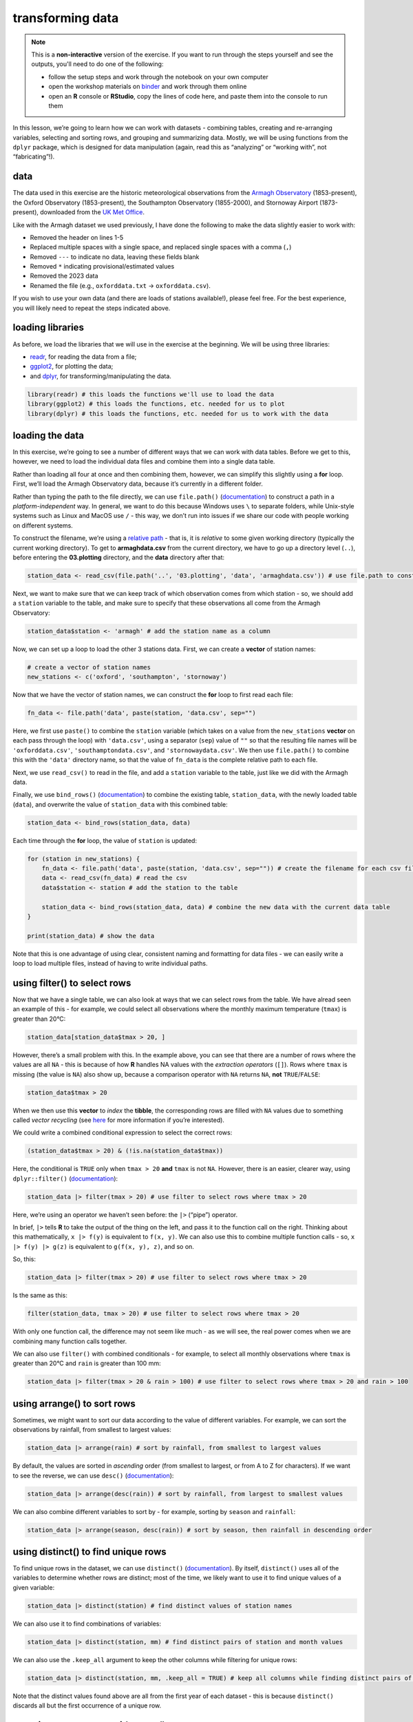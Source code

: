 transforming data
===================

.. note::

    This is a **non-interactive** version of the exercise. If you want to run through the steps yourself and see the
    outputs, you'll need to do one of the following:

    - follow the setup steps and work through the notebook on your own computer
    - open the workshop materials on `binder <https://mybinder.org/v2/gh/iamdonovan/intro-to-r/binder>`__ and work
      through them online
    - open an **R** console or **RStudio**, copy the lines of code here, and paste them into the console to run them

In this lesson, we’re going to learn how we can work with datasets -
combining tables, creating and re-arranging variables, selecting and
sorting rows, and grouping and summarizing data. Mostly, we will be
using functions from the ``dplyr`` package, which is designed for data
manipulation (again, read this as “analyzing” or “working with”, not
“fabricating”!).

data
----

The data used in this exercise are the historic meteorological
observations from the `Armagh
Observatory <https://www.metoffice.gov.uk/weather/learn-about/how-forecasts-are-made/observations/recording-observations-for-over-100-years>`__
(1853-present), the Oxford Observatory (1853-present), the Southampton
Observatory (1855-2000), and Stornoway Airport (1873-present),
downloaded from the `UK Met
Office <https://www.metoffice.gov.uk/research/climate/maps-and-data/historic-station-data>`__.

Like with the Armagh dataset we used previously, I have done the
following to make the data slightly easier to work with:

- Removed the header on lines 1-5
- Replaced multiple spaces with a single space, and replaced single spaces with a comma (``,``)
- Removed ``---`` to indicate no data, leaving these fields blank
- Removed ``*`` indicating provisional/estimated values
- Removed the 2023 data
- Renamed the file (e.g., ``oxforddata.txt`` -> ``oxforddata.csv``).

If you wish to use your own data (and there are loads of stations
available!), please feel free. For the best experience, you will likely
need to repeat the steps indicated above.

loading libraries
-----------------

As before, we load the libraries that we will use in the exercise at the
beginning. We will be using three libraries:

- `readr <https://readr.tidyverse.org/>`__, for reading the data from a file;
- `ggplot2 <https://ggplot2.tidyverse.org/>`__, for plotting the data;
- and `dplyr <https://dplyr.tidyverse.org/>`__, for transforming/manipulating the data.

.. code:: r

    library(readr) # this loads the functions we'll use to load the data
    library(ggplot2) # this loads the functions, etc. needed for us to plot
    library(dplyr) # this loads the functions, etc. needed for us to work with the data

loading the data
----------------

In this exercise, we’re going to see a number of different ways that we
can work with data tables. Before we get to this, however, we need to
load the individual data files and combine them into a single data
table.

Rather than loading all four at once and then combining them, however,
we can simplify this slightly using a **for** loop. First, we’ll load
the Armagh Observatory data, because it’s currently in a different
folder.

Rather than typing the path to the file directly, we can use
``file.path()``
(`documentation <https://rdrr.io/r/base/file.path.html>`__) to construct
a path in a *platform-independent* way. In general, we want to do this
because Windows uses ``\`` to separate folders, while Unix-style systems
such as Linux and MacOS use ``/`` - this way, we don’t run into issues
if we share our code with people working on different systems.

To construct the filename, we’re using a `relative
path <https://en.wikipedia.org/wiki/Path_(computing)#Absolute_and_relative_paths>`__
- that is, it is *relative* to some given working directory (typically
the current working directory). To get to **armaghdata.csv** from the
current directory, we have to go up a directory level (``..``), before
entering the **03.plotting** directory, and the **data** directory after
that:

.. code:: r

    station_data <- read_csv(file.path('..', '03.plotting', 'data', 'armaghdata.csv')) # use file.path to construct a path to the data file

Next, we want to make sure that we can keep track of which observation
comes from which station - so, we should add a ``station`` variable to
the table, and make sure to specify that these observations all come
from the Armagh Observatory:

.. code:: r

    station_data$station <- 'armagh' # add the station name as a column

Now, we can set up a loop to load the other 3 stations data. First, we
can create a **vector** of station names:

.. code:: r

    # create a vector of station names
    new_stations <- c('oxford', 'southampton', 'stornoway')

Now that we have the vector of station names, we can construct the
**for** loop to first read each file:

.. code:: r

       fn_data <- file.path('data', paste(station, 'data.csv', sep="")

Here, we first use ``paste()`` to combine the ``station`` variable
(which takes on a value from the ``new_stations`` **vector** on each
pass through the loop) with ``'data.csv'``, using a separator (``sep``)
value of ``""`` so that the resulting file names will be
``'oxforddata.csv'``, ``'southamptondata.csv'``, and
``'stornowaydata.csv'``. We then use ``file.path()`` to combine this
with the ``'data'`` directory name, so that the value of ``fn_data`` is
the complete relative path to each file.

Next, we use ``read_csv()`` to read in the file, and add a ``station``
variable to the table, just like we did with the Armagh data.

Finally, we use ``bind_rows()``
(`documentation <https://dplyr.tidyverse.org/reference/bind_rows.html>`__)
to combine the existing table, ``station_data``, with the newly loaded
table (``data``), and overwrite the value of ``station_data`` with this
combined table:

.. code:: r

       station_data <- bind_rows(station_data, data)

Each time through the **for** loop, the value of ``station`` is updated:

.. code:: r

    for (station in new_stations) {
        fn_data <- file.path('data', paste(station, 'data.csv', sep="")) # create the filename for each csv file, using file.path and paste
        data <- read_csv(fn_data) # read the csv
        data$station <- station # add the station to the table

        station_data <- bind_rows(station_data, data) # combine the new data with the current data table
    }

    print(station_data) # show the data

Note that this is one advantage of using clear, consistent naming and
formatting for data files - we can easily write a loop to load multiple
files, instead of having to write individual paths.

using filter() to select rows
-----------------------------

Now that we have a single table, we can also look at ways that we can
select rows from the table. We have alread seen an example of this - for
example, we could select all observations where the monthly maximum
temperature (``tmax``) is greater than 20°C:

.. code:: r

    station_data[station_data$tmax > 20, ]

However, there’s a small problem with this. In the example above, you
can see that there are a number of rows where the values are all ``NA``
- this is because of how **R** handles NA values with the *extraction
operators* (``[]``). Rows where ``tmax`` is missing (the value is
``NA``) also show up, because a comparison operator with ``NA`` returns
``NA``, **not** ``TRUE``/``FALSE``:

.. code:: r

    station_data$tmax > 20

When we then use this **vector** to *index* the **tibble**, the
corresponding rows are filled with ``NA`` values due to something called
*vector recycling* (see
`here <https://homerhanumat.github.io/r-notes/vector-recycling.html>`__
for more information if you’re interested).

We could write a combined conditional expression to select the correct
rows:

.. code:: r

    (station_data$tmax > 20) & (!is.na(station_data$tmax))

Here, the conditional is ``TRUE`` only when ``tmax > 20`` **and**
``tmax`` is not ``NA``. However, there is an easier, clearer way, using
``dplyr::filter()``
(`documentation <https://dplyr.tidyverse.org/reference/filter.html>`__):

.. code:: r

    station_data |> filter(tmax > 20) # use filter to select rows where tmax > 20

Here, we’re using an operator we haven’t seen before: the ``|>``
(“pipe”) operator.

In brief, ``|>`` tells **R** to take the output of the thing on the
left, and pass it to the function call on the right. Thinking about this
mathematically, ``x |> f(y)`` is equivalent to ``f(x, y)``. We can also
use this to combine multiple function calls - so, ``x |> f(y) |> g(z)``
is equivalent to ``g(f(x, y), z)``, and so on.

So, this:

.. code:: r

    station_data |> filter(tmax > 20) # use filter to select rows where tmax > 20

Is the same as this:

.. code:: r

    filter(station_data, tmax > 20) # use filter to select rows where tmax > 20

With only one function call, the difference may not seem like much - as
we will see, the real power comes when we are combining many function
calls together.

We can also use ``filter()`` with combined conditionals - for example,
to select all monthly observations where ``tmax`` is greater than 20°C
and ``rain`` is greater than 100 mm:

.. code:: r

    station_data |> filter(tmax > 20 & rain > 100) # use filter to select rows where tmax > 20 and rain > 100

using arrange() to sort rows
----------------------------

Sometimes, we might want to sort our data according to the value of
different variables. For example, we can sort the observations by
rainfall, from smallest to largest values:

.. code:: r

    station_data |> arrange(rain) # sort by rainfall, from smallest to largest values

By default, the values are sorted in *ascending* order (from smallest to
largest, or from A to Z for characters). If we want to see the reverse,
we can use ``desc()``
(`documentation <https://dplyr.tidyverse.org/reference/desc.html>`__):

.. code:: r

    station_data |> arrange(desc(rain)) # sort by rainfall, from largest to smallest values

We can also combine different variables to sort by - for example,
sorting by ``season`` and ``rainfall``:

.. code:: r

    station_data |> arrange(season, desc(rain)) # sort by season, then rainfall in descending order

using distinct() to find unique rows
------------------------------------

To find unique rows in the dataset, we can use ``distinct()``
(`documentation <https://dplyr.tidyverse.org/reference/distinct.html>`__).
By itself, ``distinct()`` uses all of the variables to determine whether
rows are distinct; most of the time, we likely want to use it to find
unique values of a given variable:

.. code:: r

    station_data |> distinct(station) # find distinct values of station names

We can also use it to find combinations of variables:

.. code:: r

    station_data |> distinct(station, mm) # find distinct pairs of station and month values

We can also use the ``.keep_all`` argument to keep the other columns
while filtering for unique rows:

.. code:: r

    station_data |> distinct(station, mm, .keep_all = TRUE) # keep all columns while finding distinct pairs of station and season values

Note that the distinct values found above are all from the first year of
each dataset - this is because ``distinct()`` discards all but the first
occurrence of a unique row.

counting occurrences with count()
---------------------------------

If we want to count the number times a particular value occurs in the
table, we can use ``count()``
(`documentation <https://dplyr.tidyverse.org/reference/count.html>`__).
We can also use this in combination with other functions - for example,
we can count the number of times each station observed rainfall greater
than 150 mm in a month by first using ``filter()`` to select all rows
where ``rain`` is greater than 150, then use ``count()`` to count the
number of unique occurrences of ``station`` in the resulting table:

.. code:: r

    station_data |> filter(rain > 150) |> count(station, sort = TRUE) # select all rows where rain > 150, then count the number of occurrence of station, sorted in descending order

From this, we can quickly see that Stornoway Airport, located in the
Outer Hebrides, has far more months with heavy rainfall (278) than any
other station in our dataset; by contrast, Oxford has only recorded 12
such months between 1853 and 2022.

adding variables to the table using mutate()
--------------------------------------------

In a previous exercise, we saw how we can use **R**\ ’s built-in
functionality to add variables to a data frame:

.. code:: r

       armagh$date <- as.Date(paste(armagh$yyyy, armagh$mm, "1", sep="/"), format="%Y/%m/%d")

We can also use ``mutate()``
(`documentation <https://dplyr.tidyverse.org/reference/mutate.html>`__).
This is more flexible than the built-in functionality, because it also
allows us to add more than one new variable, and it allows us to specify
where to put the new variables(s) using the ``.before`` or ``.after``
arguments. For example, to place the new ``date`` variable on the
left-hand side of the column, we can use ``.before = 1``:

.. code:: r

    station_data |> mutate(date = as.Date(paste(yyyy, mm, "1", sep = "/"), format = "%Y/%m/%d"), .before = 1) # use mutate to add a date variable, before the other variables

Note that we haven’t assigned the output, so ``station_data`` is
unchanged, and the new variable is only printed. We may want to
overwrite our existing data by assigning the output to the same
**object**, or we may want to create a new **object** with the output.
Ultimately, the choice depends on what we’re planning to do.

We can also use ``mutate()`` to add multiple variables to the table -
for example, adding the ``season`` and ``date`` variables as we saw
previously:

.. code:: r

    station_data <- station_data |> mutate(
        season = case_when(
            mm %in% c(1, 2, 12) ~ 'winter', # if month is 1, 2, or 12, set it to winter
            mm %in% 3:5 ~ 'spring', # if month is 3, 4, 5, set it to spring
            mm %in% 6:8 ~ 'summer', # if month is 6, 7, 8, set it to summer
            mm %in% 9:11 ~ 'autumn', # if month is 9, 10, 11, set it to autumn
        ),
        date = as.Date(paste(yyyy, mm, "1", sep="/"), format="%Y/%m/%d") # add a date variable
    )

    print(station_data)

By default, ``mutate()`` adds variables to the right hand side of the
table; in addition to specifying where to put them using ``.before`` and
``.after``, we will also see how we can re-arrange the variables in the
table later on.

using select() to select columns
--------------------------------

Sometimes, we might want to select a single variable, or a handful of
variables from a table - we can do this using ``select()``
(`documentation <https://dplyr.tidyverse.org/reference/select.html>`__):

.. code:: r

    station_data |> select(date, tmax, station) # select only the date, tmax, and station variables

We can also select a subset using a range of columns:

.. code:: r

    station_data |> select(tmax:sun) # select columns between tmax and sun (inclusive)

and we can also select a subset by specifying which columns not to use:

.. code:: r

    station_data |> select(!tmax:sun) # select columns except those between tmax and sun (inclusive)

And, we can also select columns by their type using ``where()``
(`documentation <https://tidyselect.r-lib.org/reference/where.html>`__).
For example, to select only variables that are **numeric**, we can use
the ``is.numeric()`` function
(`documentation <https://rdrr.io/r/base/numeric.html>`__):

.. code:: r

    station_data |> select(where(is.numeric)) # select only numeric variables

using rename() to rename columns
--------------------------------

Often, we may also want to rename variables to make them easier to
read/understand. For example, the ``yyyy``, ``mm``, and ``af`` variables
in our table are not necessarily the easiest to understand. We can
rename them to more clear names, such as ``year``, ``month``, and
``air_frost``, using the ``rename()`` function
(`documentation <https://dplyr.tidyverse.org/reference/rename.html>`__):

.. code:: r

    station_data <- station_data |> rename(year = yyyy, month = mm, air_frost = af) # rename yyyy to year, mm to month, and af to air_frost

    print(station_data)

using relocate() to move columns
--------------------------------

With ``mutate()``, we saw how we can specify where to put new variables,
using the ``.before`` and ``.after`` arguments. If we aren’t creating
new variables, we can still re-arrange variables using ``relocate()``
(`documentation <https://dplyr.tidyverse.org/reference/relocate.html>`__),
which works in much the same way. We can specify which column to move a
variable ``.before`` or ``.after``; like with ``select()``, we can also
move a range or selection of columns at once. In the cell below, we’re
going to first move ``date`` so that it is the first column (before
``year``); then, we move ``season`` so that it comes after ``month``:

.. code:: r

    station_data |>
        relocate(date, .before = year) |>  # move date to before year
        relocate(season, .after = month) -> # move season to be after month
    station_data # use the -> assignment operator to assign the output to station_data

    print(station_data)

In the cell above, note that we have used ``->`` (the **right-hand
assignment operator**) to assign the ouput of the second ``relocate()``
function to the object ``station_data``. Unlike the expression operator
we have used so far (``<-``, the **left-hand assignment operator**),
``->`` assigns the value of the expression on the left side of the
operator, and assigns it to the object on the *right-hand* side.

Normally, we tend to use ``<-``, but sometimes, especially with long
“sentences” with multiple function calls, it can make sense to use
``->`` at the end, rather than the beginning - the end result will be
the same.

saving data to a file
---------------------

Finally, let’s save our cleaned, re-arranged dataset to a file, using
``write_csv()``
(`documentation <https://readr.tidyverse.org/reference/write_delim.html>`__).
In the simplest case, ``write_csv()`` takes two arguments: first, the
data table to be written to disk, and second, the filename to write the
data to. We’ll save our file to the ``'data'`` folder, with a filename
of **combined_stations.csv**:

.. code:: r

    write_csv(station_data, file.path('data', 'combined_stations.csv')) # write station_data to a file in the data folder

Now, we’ll be able to load this file when we want to do further
analysis, rather than needing to re-run the steps to load each file,
combine the tables, create new variables, and so on. We’re continuing to
use a **comma-separated variable** (**.csv**) file format, though there
are a number of different format options available - for more
information, check the
`documentation <https://readr.tidyverse.org/reference/write_delim.html>`__.

grouping data
-------------

Next, we’ll see how we can use different tools to aggregate and
summarize our data, starting with ``group_by()``
(`documentation <https://dplyr.tidyverse.org/reference/group_by.html>`__).
To start, we’ll group the data by ``station``:

.. code:: r

    station_data |> group_by(station) # group the data by station

This looks largely the same as the previous output, with one important
distinction: this is now a **grouped_df**, rather than a **spec_tbl_df**
- this means that when we call the ``summarize()``
(`documentation <https://dplyr.tidyverse.org/reference/summarise.html>`__)
function on the output, the summary is calculated based on each *group*,
rather than all values of the variable. For example, if we want to
calculate the mean of ``tmax`` for each station:

.. code:: r

    station_data |>
        group_by(station) |> # group the data by station
        summarize(
            tmax = mean(tmax, na.rm = TRUE) # calculate the mean of tmax, ignoring NA values
        )

We can also group based on multiple variables - for example, by both
``station`` and ``season``:

.. code:: r

    station_data |>
        group_by(station, season) |> # group the data by station, then season
        summarize(
            tmax = mean(tmax, na.rm = TRUE), # calculate the mean of tmax, ignoring NA values
            rain = mean(rain, na.rm = TRUE)  # calculate the mean of rain, ignoring NA values
        )

Now, let’s combine this with what we learned in the previous lesson (the
plotting exercise) to create a plot that shows the distribution of
rainfall by season, separated by station.

First, we want to create a plot that shows the density distribution of
rainfall for each season, using ``facet_wrap()`` to create a single
panel for each station:

.. code:: r

    ggplot(data=station_data, mapping=aes(x=rain)) + # create a plot with tmax on the x-axis, colored by season
        geom_density(mapping=aes(color=season, fill=season), alpha=0.4, linewidth=1) + # add a density plot with transparency of 0.4 and lines of width 1
        facet_wrap(~station) -> # create one panel for each station
    rain_plot # assign the plot to a variable

    rain_plot

Next, we can use ``group_by()`` and ``summarize()`` to calculate the
mean rainfall for each station, and assign this to a new object,
``mean_values``:

.. code:: r

    mean_values <- station_data |>
        group_by(station) |> # group by station value
        summarize(rain = mean(rain, na.rm = TRUE)) # calculate the mean of rain, ignoring NA values

Now, to add a vertical line to our plot, we use ``geom_vline()``
(`documentation <https://ggplot2.tidyverse.org/reference/geom_abline.html>`__),
along with ``mean_values``, to place a vertical line in each panel where
the mean rainfall value is:

.. code:: r

    rain_plot <- rain_plot +
        geom_vline(data = mean_values, mapping = aes(xintercept = rain), linewidth = 1, linetype = 'dashed') # add dashed vertical lines at the mean rainfall value

    rain_plot

In the next panel, write some lines of code to change the axes labels
and increase the font size for the tick labels, axis labels, and panel
labels.

.. code:: r

    # your code goes here!

Now that you have finished the plot, be sure to save it to a file:

.. code:: r

    ggsave('seasonal_rain_distribution.png', plot=rain_plot) # save the plot to a file

slicing the dataset
-------------------

We’ll finish up by looking at a few functions that we can use to *slice*
a dataset - that is, extract specific rows from a group. For example, we
can combine ``group_by()`` and ``slice_max()``
(`documentation <https://dplyr.tidyverse.org/reference/slice.html>`__)
to find the maximum monthly temperature from each season:

.. code:: r

    station_data |>
        group_by(season) |>
        slice_max(tmax, n=1) # take the top n rows based on the value of tmax

This lets us quickly see the observations corresponding to the highest
temperature in each season - split between Southampton for autumn and
spring, and Oxford for summer and winter. If we want to select the
minimum, we can use ``slice_min()``:

.. code:: r

    station_data |>
        group_by(season) |>
        slice_min(tmax, n=1) # take the bottom n rows based on the value of tmax

Here, you can also see that by default, ``slice_min()`` (and
``slice_max()``) keep tied values - so we end up with 6 rows instead of
4. If we want to discard ties, we can use the ``.with_ties`` argument
set to ``FALSE``.

If we only want the first or last row from a group, regardless of the
value, we can use ``slice_head()`` to select the first n rows, and
``slice_tail()`` to select the last n rows:

.. code:: r

    station_data |>
        group_by(season) |>
        slice_head(n=1) # take the first n rows

Finally, we can select a random sample from each group using
``slice_sample()``:

.. code:: r

    station_data |>
        group_by(season) |>
        slice_sample(n=5) # take a random sample of 5 rows from each season

using ungroup() to remove groups
--------------------------------

Sometimes, we want to group data using ``group_by()`` to do some kind of
calculations, but then we want to get rid of the groups - for example,
if we want to find the top 5 warmest average months, regardless of what
station they are measured at.

To do this, we can use ``ungroup()``
(`documentation <https://dplyr.tidyverse.org/reference/group_by.html>`__)
to remove the grouping:

.. code:: r

    station_data |>
        group_by(station, month) |> # group by station, season
        summarize(tmax = mean(tmax, na.rm = TRUE)) |> # calculate the average of tmax
        ungroup() |> # use ungroup to remove the grouping by station and season on the output of summarize
        slice_max(tmax, n = 5) # select the 5 rows with the highest value of tmax

Note that without this, we would end up with 20 rows - 5 for each group:

.. code:: r

    station_data |>
        group_by(station, month) |> # group by station, season
        summarize(tmax = mean(tmax, na.rm = TRUE)) |> # calculate the average of tmax
        slice_max(tmax, n = 5) # select the 5 rows with the highest value of tmax

exercise and next steps
-----------------------

That’s all for this exercise. To practice your skills, create a notebook
file that does the following:

-  loads the libraries that you need
-  loads the saved data file (**combined_stations.csv**)
-  helps you answer the following questions:

   -  what station has the highest recorded rainfall in the past 20
      years, and on what date?
   -  what season has the lowest average rainfall? is it the same season
      for all four stations?
   -  what station has recorded the most months with ``tmin`` < 1°C? are
      all these observations from a single season?
   -  what is the median rainfall in months where ``tmax`` is greater
      than 20°C? make sure that your result is a number, not a tibble!
   -  what year saw the most total rainfall, using data from all four
      stations?
   -  what are the top 5 driest years, using only data from stations in
      Britain?
   -  what is the lowest annually-averaged monthly minimum temperature
      in the dataset, as measured by a single station?
   -  what is the sunniest month, on average, in Armagh?

      -  bonus: write a line that will rename the months from the number
         to a 3-letter abbreviation
         (`hint <https://r-lang.com/month-abb-in-r-with-example/>`__)

For a bonus, try downloading at least one additional dataset from the
`Met
Office <https://www.metoffice.gov.uk/research/climate/maps-and-data/historic-station-data>`__,
saving it to the **data** folder. Next, open a **Terminal** and enter
the following:

.. code-block:: text

       python convert_metoffice.py data/{station}

remembering to replace ``{station}`` with the name of the file that you
just downloaded (e.g., ``durhamdata.txt``). This will convert the
``.txt`` file into a ``.csv`` file, using the steps outlined at the top
of the exercise.
